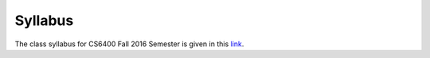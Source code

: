 Syllabus
========

The class syllabus for CS6400 Fall 2016 Semester is given in this link_.

.. _link: https://d1b10bmlvqabco.cloudfront.net/attach/is4t7f44g4a8/ij9262v4I1f/isf38p7khzhr/CS6400_Fall_2016_Syllabus.pdf

